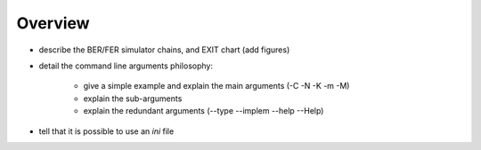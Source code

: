 Overview
--------

* describe the BER/FER simulator chains, and EXIT chart (add figures)
* detail the command line arguments philosophy:

   - give a simple example and explain the main arguments (-C -N -K -m -M)
   - explain the sub-arguments
   - explain the redundant arguments (--type --implem --help --Help)

* tell that it is possible to use an `ini` file